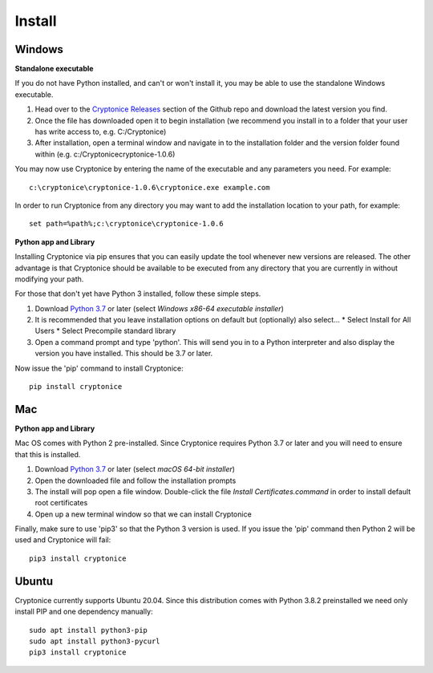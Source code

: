 Install
=======

Windows
^^^^^^^
**Standalone executable**

If you do not have Python installed, and can't or won't install it, you may be able to use the standalone Windows executable.

#. Head over to the `Cryptonice Releases`_ section of the Github repo and download the latest version you find.
#. Once the file has downloaded open it to begin installation (we recommend you install in to a folder that your user has write access to, e.g. C:/\Cryptonice)
#. After installation, open a terminal window and navigate in to the installation folder and the version folder found within (e.g. c:/\Cryptonice\cryptonice-1.0.6)

You may now use Cryptonice by entering the name of the executable and any parameters you need. For example::

  c:\cryptonice\cryptonice-1.0.6\cryptonice.exe example.com

In order to run Cryptonice from any directory you may want to add the installation location to your path, for example::

  set path=%path%;c:\cryptonice\cryptonice-1.0.6


.. _Cryptonice Releases: https://github.com/F5-Labs/cryptonice/releases


**Python app and Library**

Installing Cryptonice via pip ensures that you can easily update the tool whenever new versions are released. The other advantage is that Cryptonice should be available to be executed
from any directory that you are currently in without modifying your path.

For those that don't yet have Python 3 installed, follow these simple steps.

#. Download `Python 3.7`_ or later (select *Windows x86-64 executable installer*)
#. It is recommended that you leave installation options on default but (optionally) also select...
   * Select Install for All Users
   * Select Precompile standard library
#. Open a command prompt and type 'python'. This will send you in to a Python interpreter and also display the version you have installed. This should be 3.7 or later.


Now issue the 'pip' command to install Cryptonice::

    pip install cryptonice

.. _Python 3.7: https://www.python.org/downloads/


Mac
^^^

**Python app and Library**

Mac OS comes with Python 2 pre-installed. Since Cryptonice requires Python 3.7 or later and you will need
to ensure that this is installed.

#. Download `Python 3.7`_ or later (select *macOS 64-bit installer*)
#. Open the downloaded file and follow the installation prompts
#. The install will pop open a file window. Double-click the file *Install Certificates.command* in order to install default root certificates
#. Open up a new terminal window so that we can install Cryptonice

Finally, make sure to use 'pip3' so that the Python 3 version is used. If you issue the 'pip' command then
Python 2 will be used and Cryptonice will fail::

    pip3 install cryptonice


Ubuntu
^^^^^^
Cryptonice currently supports Ubuntu 20.04. Since this distribution comes with Python 3.8.2 preinstalled we need only install PIP and one dependency manually::

  sudo apt install python3-pip
  sudo apt install python3-pycurl
  pip3 install cryptonice
